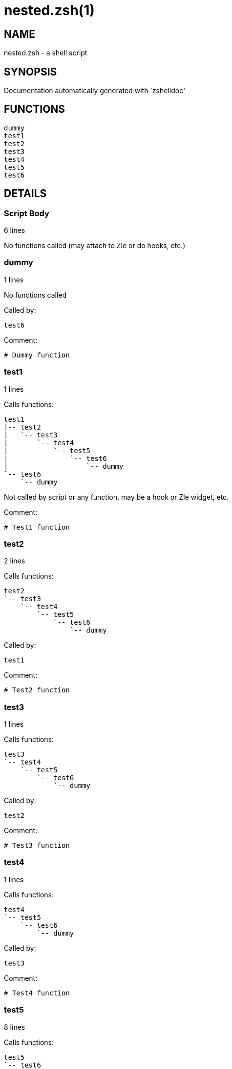 nested.zsh(1)
=============
:compat-mode!:

NAME
----
nested.zsh - a shell script

SYNOPSIS
--------
Documentation automatically generated with `zshelldoc'

FUNCTIONS
---------

 dummy
 test1
 test2
 test3
 test4
 test5
 test6

DETAILS
-------

Script Body
~~~~~~~~~~~

6 lines

No functions called (may attach to Zle or do hooks, etc.)

dummy
~~~~~

1 lines

No functions called

Called by:

 test6

Comment:

 # Dummy function

test1
~~~~~

1 lines

Calls functions:

 test1
 |-- test2
 |   `-- test3
 |       `-- test4
 |           `-- test5
 |               `-- test6
 |                   `-- dummy
 `-- test6
     `-- dummy

Not called by script or any function, may be a hook or Zle widget, etc.

Comment:

 # Test1 function

test2
~~~~~

2 lines

Calls functions:

 test2
 `-- test3
     `-- test4
         `-- test5
             `-- test6
                 `-- dummy

Called by:

 test1

Comment:

 # Test2 function

test3
~~~~~

1 lines

Calls functions:

 test3
 `-- test4
     `-- test5
         `-- test6
             `-- dummy

Called by:

 test2

Comment:

 # Test3 function

test4
~~~~~

1 lines

Calls functions:

 test4
 `-- test5
     `-- test6
         `-- dummy

Called by:

 test3

Comment:

 # Test4 function

test5
~~~~~

8 lines

Calls functions:

 test5
 `-- test6
     `-- dummy

Called by:

 test4

Comment:

 # Test5 function

test6
~~~~~

2 lines

Calls functions:

 test6
 `-- dummy

Called by:

 test1
 test5

Comment:

 # Test6 function

